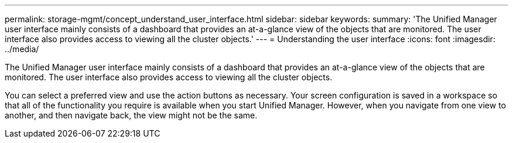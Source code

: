 ---
permalink: storage-mgmt/concept_understand_user_interface.html
sidebar: sidebar
keywords: 
summary: 'The Unified Manager user interface mainly consists of a dashboard that provides an at-a-glance view of the objects that are monitored. The user interface also provides access to viewing all the cluster objects.'
---
= Understanding the user interface
:icons: font
:imagesdir: ../media/

[.lead]
The Unified Manager user interface mainly consists of a dashboard that provides an at-a-glance view of the objects that are monitored. The user interface also provides access to viewing all the cluster objects.

You can select a preferred view and use the action buttons as necessary. Your screen configuration is saved in a workspace so that all of the functionality you require is available when you start Unified Manager. However, when you navigate from one view to another, and then navigate back, the view might not be the same.
